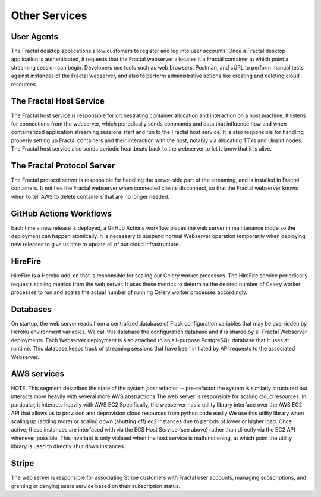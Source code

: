 .. services.rst
   A description of the other internal and external services with which the
   Fractal webserver communicates.

Other Services
==============


User Agents
-----------

The Fractal desktop applications allow customers to register and log into user accounts. Once a Fractal desktop application
is authenticated, it requests that the Fractal webserver allocates it a Fractal container at which point a 
streaming session can begin. Developers use tools such as web browsers, Postman, and cURL to perform manual tests against 
instances of the Fractal webserver, and also to perform administrative actions like creating and deleting cloud resources.


The Fractal Host Service
------------------------

The Fractal host service is responsible for orchestrating container allocation and interaction on a host machine. 
It listens for connections from the webserver, which periodically sends commands and data that influence how and when containerized 
application streaming sessions start and run to the Fractal host service. It is also responsible for handling properly
setting up Fractal containers and their interaction with the host, notably via allocating TTYs and Uinput nodes. The 
Fractal host service also sends periodic heartbeats back to the webserver to let it know that it is alive.


The Fractal Protocol Server
---------------------------

The Fractal protocol server is responsible for handling the server-side part of the streaming, and is installed in Fractal
containers. It notifies the Fractal webserver when connected clients disconnect, so that the Fractal webserver knows when
to tell AWS to delete containers that are no longer needed.


GitHub Actions Workflows
------------------------

Each time a new release is deployed, a GitHub Actions workflow places the web server in maintenance mode so the deployment can happen atomically. It is necessary to suspend normal Webserver operation temporarily when deploying new releases to give us time to update all of our cloud infrastructure.


HireFire
--------

HireFire is a Heroku add-on that is responsible for scaling our Celery worker processes. The HireFire service periodically requests scaling metrics from the web server. It uses these metrics to determine the desired number of Celery worker processes to run and scales the actual number of running Celery worker processes accordingly.


Databases
---------

On startup, the web server reads from a centralized database of Flask configuration variables that may be overridden by Heroku environment variables. We call this database the configuration database and it is shared by all Fractal Webserver deployments. Each Webserver deployment is also attached to an all-purpose PostgreSQL database that it uses at runtime. This database keeps track of streaming sessions that have been initiated by API requests to the associated Webserver.


AWS services
------------

NOTE: This segment describes the state of the system *post* refactor -- pre-refactor the system is similarly structured but interacts more heavily with several more AWS abstractions
The web server is responsible for scaling cloud resources. In particular, it interacts heavily with AWS EC2
Specifically, the webserver has a utility library interface over the AWS EC2 API that allows us to provision and deprovision cloud resources from python code easily
We use this utility library when scaling up (adding more) or scaling down (shutting off) ec2 instances due to periods of lower or higher load.
Once active, these instances are interfaced with via the ECS Host Service (see above) rather than directly via the EC2 API whenever possible. This invariant is only violated when the host service is malfunctioning, at which point the utility library is used to directly shut down instances.


Stripe
------

The web server is responsible for associating Stripe customers with Fractal user accounts, managing subscriptions, and granting or denying users service based on their subscription status.
